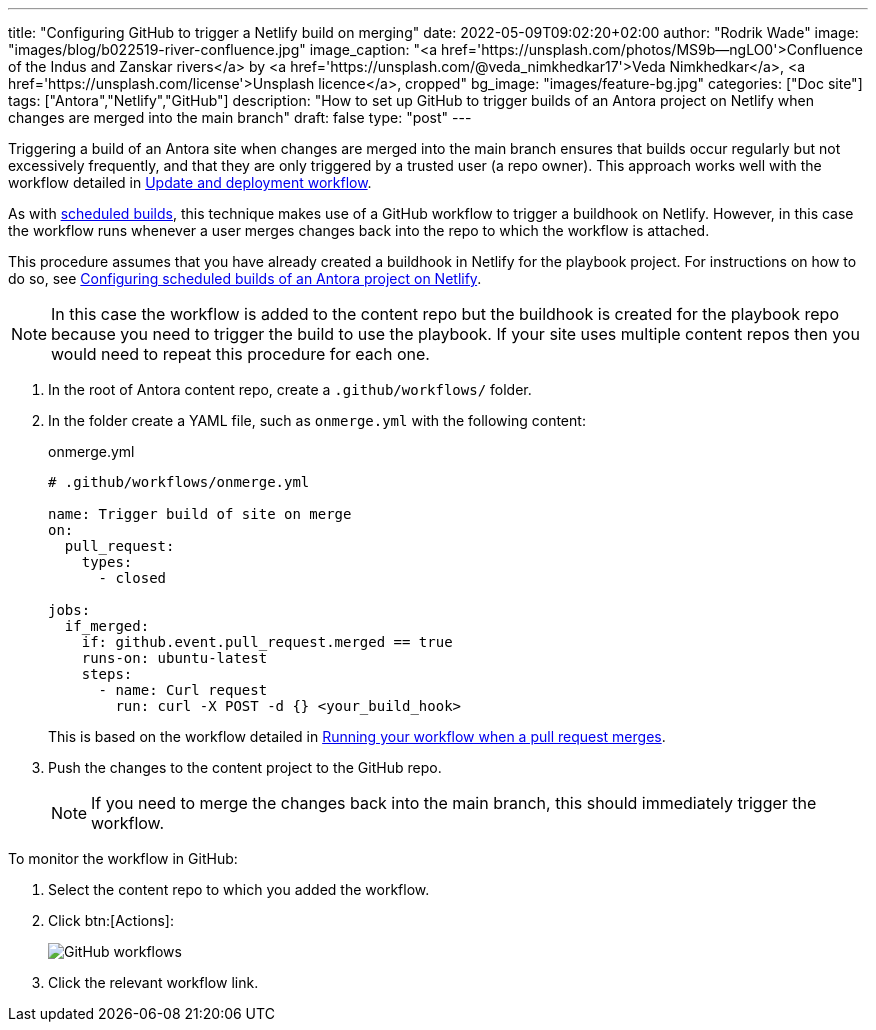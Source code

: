 ---
title: "Configuring GitHub to trigger a Netlify build on merging"
date: 2022-05-09T09:02:20+02:00
author: "Rodrik Wade"
image: "images/blog/b022519-river-confluence.jpg"
image_caption: "<a href='https://unsplash.com/photos/MS9b--ngLO0'>Confluence of the Indus and Zanskar rivers</a> by <a href='https://unsplash.com/@veda_nimkhedkar17'>Veda Nimkhedkar</a>, <a href='https://unsplash.com/license'>Unsplash licence</a>, cropped"
bg_image: "images/feature-bg.jpg"
categories: ["Doc site"]
tags: ["Antora","Netlify","GitHub"]
description: "How to set up GitHub to trigger builds of an Antora project on Netlify when changes are merged into the main branch"
draft: false
type: "post"
---

Triggering a build of an Antora site when changes are merged into the main branch ensures that builds occur regularly but not excessively frequently, and that they are only triggered by a trusted user (a repo owner).
This approach works well with the workflow detailed in xref:a121630-update-and-deployment-workflow.adoc[Update and deployment workflow].

As with xref:b022501-configuring-scheduled-antora-builds-on-netlify.adoc[scheduled builds], this technique makes use of a GitHub workflow to trigger a buildhook on Netlify.
However, in this case the workflow runs whenever a user merges changes back into the repo to which the workflow is attached.

This procedure assumes that you have already created a buildhook in Netlify for the playbook project.
For instructions on how to do so, see xref:b022501-configuring-scheduled-antora-builds-on-netlify.adoc[Configuring scheduled builds of an Antora project on Netlify].

NOTE: In this case the workflow is added to the content repo but the buildhook is created for the playbook repo because you need to trigger the build to use the playbook.
If your site uses multiple content repos then you would need to repeat this procedure for each one.

. In the root of Antora content repo, create a `.github/workflows/` folder.

. In the folder create a YAML file, such as `onmerge.yml` with the following content:
+
--
// START
[source,yaml]
.onmerge.yml
----
# .github/workflows/onmerge.yml

name: Trigger build of site on merge
on:
  pull_request:
    types:
      - closed

jobs:
  if_merged:
    if: github.event.pull_request.merged == true
    runs-on: ubuntu-latest
    steps:
      - name: Curl request
        run: curl -X POST -d {} <your_build_hook>
----

This is based on the workflow detailed in https://docs.github.com/en/actions/using-workflows/events-that-trigger-workflows#running-your-workflow-when-a-pull-request-merges[Running your workflow when a pull request merges^].
--
// END

. Push the changes to the content project to the GitHub repo.
+
NOTE: If you need to merge the changes back into the main branch, this should immediately trigger the workflow.

To monitor the workflow in GitHub:

. Select the content repo to which you added the workflow.

. Click btn:[Actions]:
+
image::{imgpath}b022519-github-workflow-on-merge.png[alt="GitHub workflows"]

. Click the relevant workflow link.
